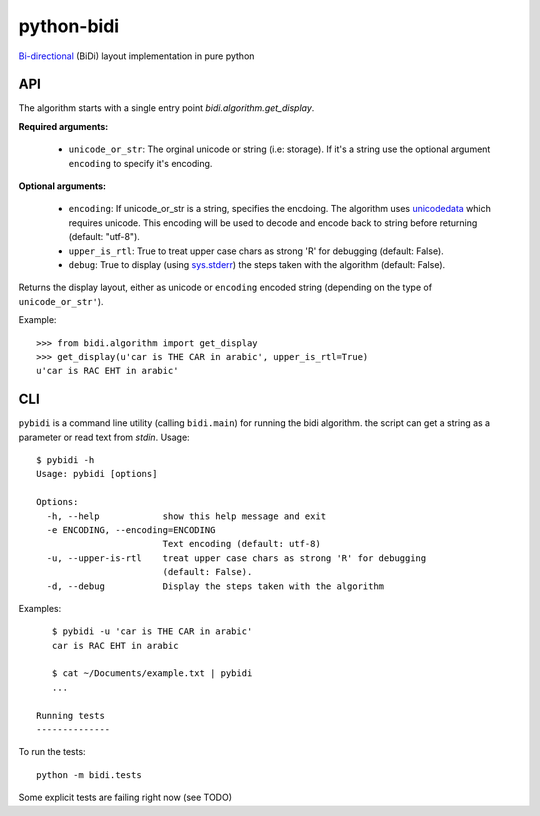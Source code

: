 python-bidi
=================

`Bi-directional`_ (BiDi) layout implementation in pure python

.. _Bi-directional: http://en.wikipedia.org/wiki/Bi-directional_text


API
----

The algorithm starts with a single entry point `bidi.algorithm.get_display`.

**Required arguments:**

    * ``unicode_or_str``: The orginal unicode or string (i.e: storage). If it's a string
      use the optional argument ``encoding`` to specify it's encoding.

**Optional arguments:**

    * ``encoding``: If unicode_or_str is a string, specifies the encdoing. The
      algorithm uses unicodedata_ which requires unicode. This encoding will be
      used to decode and encode back to string before returning
      (default: "utf-8").

    * ``upper_is_rtl``: True to treat upper case chars as strong 'R' for
      debugging (default: False).

    * ``debug``: True to display (using `sys.stderr`_) the steps taken with the
      algorithm (default: False).

Returns the display layout, either as unicode or ``encoding`` encoded string
(depending on the type of ``unicode_or_str'``).

.. _unicodedata: http://docs.python.org/library/unicodedata.html
.. _sys.stderr: http://docs.python.org/library/sys.html?highlight=sys.stderr#sys.stderr

Example::

    >>> from bidi.algorithm import get_display
    >>> get_display(u'car is THE CAR in arabic', upper_is_rtl=True)
    u'car is RAC EHT in arabic'


CLI
----

``pybidi`` is a command line utility (calling  ``bidi.main``) for running the
bidi algorithm. the script can get a string as a parameter or read text from
`stdin`. Usage::

    $ pybidi -h
    Usage: pybidi [options]

    Options:
      -h, --help            show this help message and exit
      -e ENCODING, --encoding=ENCODING
                            Text encoding (default: utf-8)
      -u, --upper-is-rtl    treat upper case chars as strong 'R' for debugging
                            (default: False).
      -d, --debug           Display the steps taken with the algorithm

Examples::

    $ pybidi -u 'car is THE CAR in arabic'
    car is RAC EHT in arabic

    $ cat ~/Documents/example.txt | pybidi
    ...

 Running tests
 --------------

To run the tests::

    python -m bidi.tests

Some explicit tests are failing right now (see TODO)

